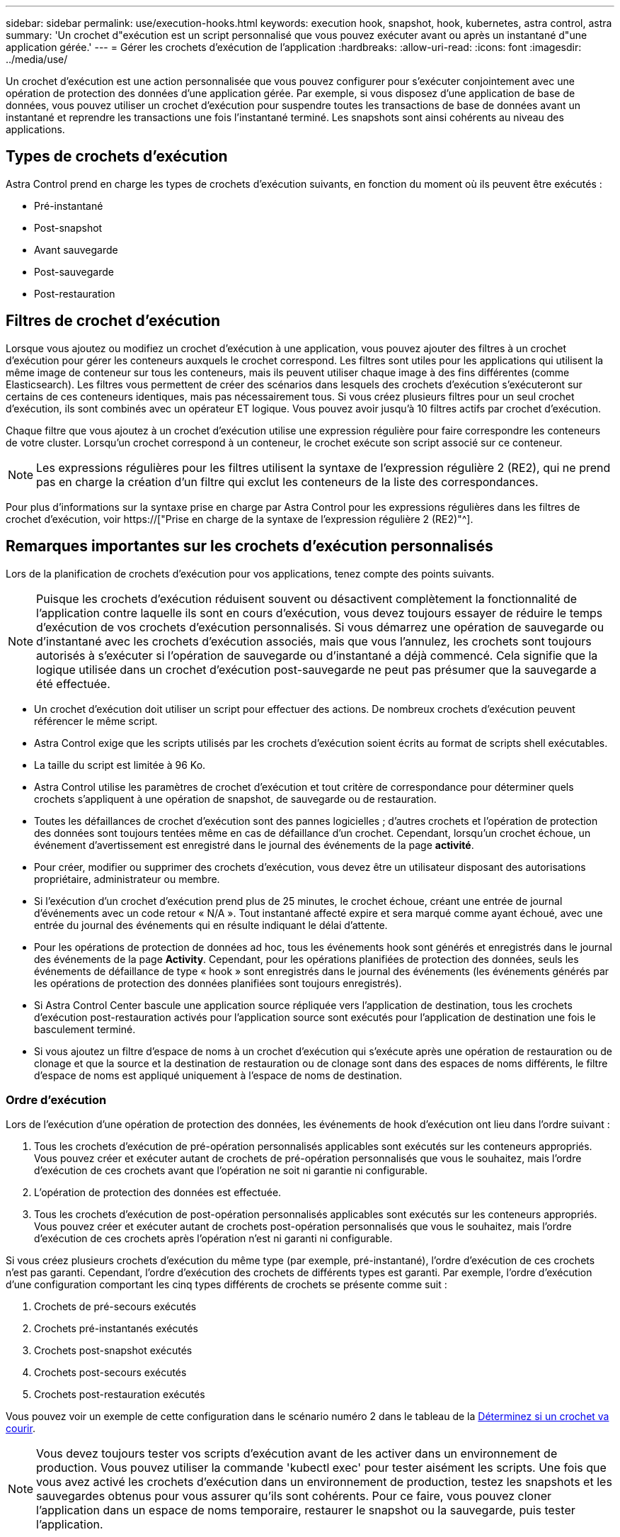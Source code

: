 ---
sidebar: sidebar 
permalink: use/execution-hooks.html 
keywords: execution hook, snapshot, hook, kubernetes, astra control, astra 
summary: 'Un crochet d"exécution est un script personnalisé que vous pouvez exécuter avant ou après un instantané d"une application gérée.' 
---
= Gérer les crochets d'exécution de l'application
:hardbreaks:
:allow-uri-read: 
:icons: font
:imagesdir: ../media/use/


[role="lead"]
Un crochet d'exécution est une action personnalisée que vous pouvez configurer pour s'exécuter conjointement avec une opération de protection des données d'une application gérée. Par exemple, si vous disposez d'une application de base de données, vous pouvez utiliser un crochet d'exécution pour suspendre toutes les transactions de base de données avant un instantané et reprendre les transactions une fois l'instantané terminé. Les snapshots sont ainsi cohérents au niveau des applications.



== Types de crochets d'exécution

Astra Control prend en charge les types de crochets d'exécution suivants, en fonction du moment où ils peuvent être exécutés :

* Pré-instantané
* Post-snapshot
* Avant sauvegarde
* Post-sauvegarde
* Post-restauration




== Filtres de crochet d'exécution

Lorsque vous ajoutez ou modifiez un crochet d'exécution à une application, vous pouvez ajouter des filtres à un crochet d'exécution pour gérer les conteneurs auxquels le crochet correspond. Les filtres sont utiles pour les applications qui utilisent la même image de conteneur sur tous les conteneurs, mais ils peuvent utiliser chaque image à des fins différentes (comme Elasticsearch). Les filtres vous permettent de créer des scénarios dans lesquels des crochets d'exécution s'exécuteront sur certains de ces conteneurs identiques, mais pas nécessairement tous. Si vous créez plusieurs filtres pour un seul crochet d'exécution, ils sont combinés avec un opérateur ET logique. Vous pouvez avoir jusqu'à 10 filtres actifs par crochet d'exécution.

Chaque filtre que vous ajoutez à un crochet d'exécution utilise une expression régulière pour faire correspondre les conteneurs de votre cluster. Lorsqu'un crochet correspond à un conteneur, le crochet exécute son script associé sur ce conteneur.


NOTE: Les expressions régulières pour les filtres utilisent la syntaxe de l'expression régulière 2 (RE2), qui ne prend pas en charge la création d'un filtre qui exclut les conteneurs de la liste des correspondances.

Pour plus d'informations sur la syntaxe prise en charge par Astra Control pour les expressions régulières dans les filtres de crochet d'exécution, voir https://["Prise en charge de la syntaxe de l'expression régulière 2 (RE2)"^].



== Remarques importantes sur les crochets d'exécution personnalisés

Lors de la planification de crochets d'exécution pour vos applications, tenez compte des points suivants.

[NOTE]
====
Puisque les crochets d'exécution réduisent souvent ou désactivent complètement la fonctionnalité de l'application contre laquelle ils sont en cours d'exécution, vous devez toujours essayer de réduire le temps d'exécution de vos crochets d'exécution personnalisés. Si vous démarrez une opération de sauvegarde ou d'instantané avec les crochets d'exécution associés, mais que vous l'annulez, les crochets sont toujours autorisés à s'exécuter si l'opération de sauvegarde ou d'instantané a déjà commencé. Cela signifie que la logique utilisée dans un crochet d'exécution post-sauvegarde ne peut pas présumer que la sauvegarde a été effectuée.

====
* Un crochet d'exécution doit utiliser un script pour effectuer des actions. De nombreux crochets d'exécution peuvent référencer le même script.
* Astra Control exige que les scripts utilisés par les crochets d'exécution soient écrits au format de scripts shell exécutables.
* La taille du script est limitée à 96 Ko.
* Astra Control utilise les paramètres de crochet d'exécution et tout critère de correspondance pour déterminer quels crochets s'appliquent à une opération de snapshot, de sauvegarde ou de restauration.
* Toutes les défaillances de crochet d'exécution sont des pannes logicielles ; d'autres crochets et l'opération de protection des données sont toujours tentées même en cas de défaillance d'un crochet. Cependant, lorsqu'un crochet échoue, un événement d'avertissement est enregistré dans le journal des événements de la page *activité*.
* Pour créer, modifier ou supprimer des crochets d'exécution, vous devez être un utilisateur disposant des autorisations propriétaire, administrateur ou membre.
* Si l'exécution d'un crochet d'exécution prend plus de 25 minutes, le crochet échoue, créant une entrée de journal d'événements avec un code retour « N/A ». Tout instantané affecté expire et sera marqué comme ayant échoué, avec une entrée du journal des événements qui en résulte indiquant le délai d'attente.
* Pour les opérations de protection de données ad hoc, tous les événements hook sont générés et enregistrés dans le journal des événements de la page *Activity*. Cependant, pour les opérations planifiées de protection des données, seuls les événements de défaillance de type « hook » sont enregistrés dans le journal des événements (les événements générés par les opérations de protection des données planifiées sont toujours enregistrés).
* Si Astra Control Center bascule une application source répliquée vers l'application de destination, tous les crochets d'exécution post-restauration activés pour l'application source sont exécutés pour l'application de destination une fois le basculement terminé.
* Si vous ajoutez un filtre d'espace de noms à un crochet d'exécution qui s'exécute après une opération de restauration ou de clonage et que la source et la destination de restauration ou de clonage sont dans des espaces de noms différents, le filtre d'espace de noms est appliqué uniquement à l'espace de noms de destination.




=== Ordre d'exécution

Lors de l'exécution d'une opération de protection des données, les événements de hook d'exécution ont lieu dans l'ordre suivant :

. Tous les crochets d'exécution de pré-opération personnalisés applicables sont exécutés sur les conteneurs appropriés. Vous pouvez créer et exécuter autant de crochets de pré-opération personnalisés que vous le souhaitez, mais l'ordre d'exécution de ces crochets avant que l'opération ne soit ni garantie ni configurable.
. L'opération de protection des données est effectuée.
. Tous les crochets d'exécution de post-opération personnalisés applicables sont exécutés sur les conteneurs appropriés. Vous pouvez créer et exécuter autant de crochets post-opération personnalisés que vous le souhaitez, mais l'ordre d'exécution de ces crochets après l'opération n'est ni garanti ni configurable.


Si vous créez plusieurs crochets d'exécution du même type (par exemple, pré-instantané), l'ordre d'exécution de ces crochets n'est pas garanti. Cependant, l'ordre d'exécution des crochets de différents types est garanti. Par exemple, l'ordre d'exécution d'une configuration comportant les cinq types différents de crochets se présente comme suit :

. Crochets de pré-secours exécutés
. Crochets pré-instantanés exécutés
. Crochets post-snapshot exécutés
. Crochets post-secours exécutés
. Crochets post-restauration exécutés


Vous pouvez voir un exemple de cette configuration dans le scénario numéro 2 dans le tableau de la <<Déterminez si un crochet va courir>>.


NOTE: Vous devez toujours tester vos scripts d'exécution avant de les activer dans un environnement de production. Vous pouvez utiliser la commande 'kubectl exec' pour tester aisément les scripts. Une fois que vous avez activé les crochets d'exécution dans un environnement de production, testez les snapshots et les sauvegardes obtenus pour vous assurer qu'ils sont cohérents. Pour ce faire, vous pouvez cloner l'application dans un espace de noms temporaire, restaurer le snapshot ou la sauvegarde, puis tester l'application.



=== Déterminez si un crochet va courir

Utilisez le tableau suivant pour déterminer si un crochet d'exécution personnalisé sera exécuté pour votre application.

Notez que toutes les opérations générales liées aux applications consistent à exécuter l'une des opérations de base de la copie Snapshot, de la sauvegarde ou de la restauration. Selon le scénario, une opération de clonage peut se composer de différentes combinaisons de ces opérations, de sorte que les crochets d'exécution d'une opération de clonage varient.

Les opérations de restauration sur place requièrent un snapshot ou une sauvegarde existante. Elles n'exécutent donc pas de snapshot ni de crochets de sauvegarde.

[NOTE]
====
Si vous démarrez mais annulez ensuite une sauvegarde qui inclut un instantané et qu'il y a des crochets d'exécution associés, certains crochets peuvent s'exécuter, et d'autres peuvent ne pas. Autrement dit, un crochet d'exécution post-sauvegarde ne peut pas présumer que la sauvegarde est terminée. Gardez à l'esprit les points suivants pour les sauvegardes annulées avec les crochets d'exécution associés :

* Les crochets de pré-secours et post-secours sont toujours exécutés.
* Si la sauvegarde inclut un nouvel instantané et que l'instantané a démarré, les crochets pré-instantané et post-instantané sont exécutés.
* Si la sauvegarde est annulée avant le démarrage de l'instantané, les crochets pré-instantané et post-instantané ne sont pas exécutés.


====
|===
| Scénario | Fonctionnement | Snapshot existant | Sauvegarde existante | Espace de noms | Cluster | Les crochets de snapshot sont exécutés | Les crochets de secours sont en place | Restaurer la course des crochets 


| 1 | Clonage | N | N | Nouveau | Identique | Y | N | Y 


| 2 | Clonage | N | N | Nouveau | Différente | Y | Y | Y 


| 3 | Cloner ou restaurer | Y | N | Nouveau | Identique | N | N | Y 


| 4 | Cloner ou restaurer | N | Y | Nouveau | Identique | N | N | Y 


| 5 | Cloner ou restaurer | Y | N | Nouveau | Différente | N | N | Y 


| 6 | Cloner ou restaurer | N | Y | Nouveau | Différente | N | N | Y 


| 7 | Restaurer | Y | N | Existant | Identique | N | N | Y 


| 8 | Restaurer | N | Y | Existant | Identique | N | N | Y 


| 9 | Snapshot | S/O | S/O | S/O | S/O | Y | S/O | S/O 


| 10 | Sauvegarde | N | S/O | S/O | S/O | Y | Y | S/O 


| 11 | Sauvegarde | Y | S/O | S/O | S/O | N | N | S/O 
|===


== Exemples de crochet d'exécution

Consultez le https://["Projet GitHub NetApp Verda"] Pour télécharger des crochets d'exécution réels pour des applications courantes telles qu'Apache Cassandra et Elasticsearch. Vous pouvez également voir des exemples et obtenir des idées pour structurer vos propres crochets d'exécution personnalisés.



== Afficher les crochets d'exécution existants

Vous pouvez afficher les crochets d'exécution personnalisés existants pour une application.

.Étapes
. Accédez à *applications*, puis sélectionnez le nom d'une application gérée.
. Sélectionnez l'onglet *crochets d'exécution*.
+
Vous pouvez afficher tous les crochets d'exécution activés ou désactivés dans la liste résultante. Vous pouvez voir l'état d'un crochet, le nombre de conteneurs correspondant, le temps de création et le moment où il s'exécute (pré ou post-opération). Vous pouvez sélectionner le `+` icône en regard du nom du crochet pour développer la liste des conteneurs sur lequel il sera exécuté. Pour afficher les journaux d'événements entourant les crochets d'exécution de cette application, accédez à l'onglet *activité*.





== Afficher les scripts existants

Vous pouvez afficher les scripts chargés existants. Vous pouvez également voir quels scripts sont en cours d'utilisation, et quels crochets les utilisent, sur cette page.

.Étapes
. Accédez à *compte*.
. Sélectionnez l'onglet *scripts*.
+
Cette page affiche la liste des scripts chargés existants. La colonne *utilisé par* indique les crochets d'exécution qui utilisent chaque script.





== Ajouter un script

Chaque crochet d'exécution doit utiliser un script pour effectuer des actions. Vous pouvez ajouter un ou plusieurs scripts que les crochets d'exécution peuvent référencer. De nombreux crochets d'exécution peuvent référencer le même script ; cela vous permet de mettre à jour de nombreux crochets d'exécution en ne changeant qu'un seul script.

.Étapes
. Accédez à *compte*.
. Sélectionnez l'onglet *scripts*.
. Sélectionnez *Ajouter*.
. Effectuez l'une des opérations suivantes :
+
** Charger un script personnalisé.
+
... Sélectionnez l'option *Télécharger le fichier*.
... Accédez à un fichier et téléchargez-le.
... Donnez un nom unique au script.
... (Facultatif) Entrez toutes les notes que les autres administrateurs doivent connaître au sujet du script.
... Sélectionnez *Enregistrer le script*.


** Coller dans un script personnalisé à partir du presse-papiers.
+
... Sélectionnez l'option *Coller ou type*.
... Sélectionnez le champ de texte et collez le texte du script dans le champ.
... Donnez un nom unique au script.
... (Facultatif) Entrez toutes les notes que les autres administrateurs doivent connaître au sujet du script.




. Sélectionnez *Enregistrer le script*.


.Résultat
Le nouveau script apparaît dans la liste de l'onglet *scripts*.



== Supprimer un script

Vous pouvez supprimer un script du système s'il n'est plus nécessaire et s'il n'est pas utilisé par les crochets d'exécution.

.Étapes
. Accédez à *compte*.
. Sélectionnez l'onglet *scripts*.
. Choisissez un script à supprimer et sélectionnez le menu dans la colonne *actions*.
. Sélectionnez *Supprimer*.



NOTE: Si le script est associé à un ou plusieurs crochets d'exécution, l'action *Delete* n'est pas disponible. Pour supprimer le script, modifiez d'abord les crochets d'exécution associés et associez-les à un autre script.



== Créer un crochet d'exécution personnalisé

Vous pouvez créer un crochet d'exécution personnalisé pour une application. Reportez-vous à la section <<Exemples de crochet d'exécution>> pour des exemples de crochet. Vous devez disposer d'autorisations propriétaire, administrateur ou membre pour créer des crochets d'exécution.


NOTE: Lorsque vous créez un script de shell personnalisé à utiliser comme crochet d'exécution, n'oubliez pas de spécifier le shell approprié au début du fichier, sauf si vous exécutez des commandes spécifiques ou fournissez le chemin complet à un exécutable.

.Étapes
. Sélectionnez *applications*, puis le nom d'une application gérée.
. Sélectionnez l'onglet *crochets d'exécution*.
. Sélectionnez *Ajouter*.
. Dans la zone *Détails du crochet* :
+
.. Déterminez quand le crochet doit fonctionner en sélectionnant un type d'opération dans le menu déroulant *opération*.
.. Saisissez un nom unique pour le crochet.
.. (Facultatif) saisissez les arguments à transmettre au crochet pendant l'exécution, en appuyant sur la touche entrée après chaque argument que vous entrez pour enregistrer chacun.


. (Facultatif) dans la zone *Détails du filtre de crochet*, vous pouvez ajouter des filtres pour contrôler les conteneurs sur lesquels le crochet d'exécution s'exécute :
+
.. Sélectionnez *Ajouter filtre*.
.. Dans la colonne Type de filtre *Hook*, choisissez un attribut sur lequel filtrer dans le menu déroulant.
.. Dans la colonne *Regex*, entrez une expression régulière à utiliser comme filtre. Astra Control utilise le https://["Expression régulière 2 (RE2) syntaxe regex"^].
+

NOTE: Si vous filtrez le nom exact d'un attribut (comme un nom de pod) sans autre texte dans le champ expression régulière, une correspondance de sous-chaîne est effectuée. Pour faire correspondre un nom exact et ce nom uniquement, utilisez la syntaxe de correspondance de chaîne exacte (par exemple, `^exact_podname$`).

.. Pour ajouter d'autres filtres, sélectionnez *Ajouter filtre*.
+

NOTE: Plusieurs filtres pour un crochet d'exécution sont combinés à un opérateur ET logique. Vous pouvez avoir jusqu'à 10 filtres actifs par crochet d'exécution.



. Lorsque vous avez terminé, sélectionnez *Suivant*.
. Dans la zone *script*, effectuez l'une des opérations suivantes :
+
** Ajouter un nouveau script.
+
... Sélectionnez *Ajouter*.
... Effectuez l'une des opérations suivantes :
+
**** Charger un script personnalisé.
+
..... Sélectionnez l'option *Télécharger le fichier*.
..... Accédez à un fichier et téléchargez-le.
..... Donnez un nom unique au script.
..... (Facultatif) Entrez toutes les notes que les autres administrateurs doivent connaître au sujet du script.
..... Sélectionnez *Enregistrer le script*.


**** Coller dans un script personnalisé à partir du presse-papiers.
+
..... Sélectionnez l'option *Coller ou type*.
..... Sélectionnez le champ de texte et collez le texte du script dans le champ.
..... Donnez un nom unique au script.
..... (Facultatif) Entrez toutes les notes que les autres administrateurs doivent connaître au sujet du script.






** Sélectionnez un script existant dans la liste.
+
Cela indique au crochet d'exécution d'utiliser ce script.



. Sélectionnez *Suivant*.
. Vérifiez la configuration du crochet d'exécution.
. Sélectionnez *Ajouter*.




== Vérifier l'état d'un crochet d'exécution

Une fois qu'une opération de snapshot, de sauvegarde ou de restauration a terminé, vous pouvez vérifier l'état des crochets d'exécution qui ont été exécutés dans le cadre de l'opération. Vous pouvez utiliser ces informations d'état pour déterminer si vous souhaitez maintenir le crochet d'exécution, le modifier ou le supprimer.

.Étapes
. Sélectionnez *applications*, puis le nom d'une application gérée.
. Sélectionnez l'onglet *protection des données*.
. Sélectionnez *snapshots* pour voir exécution de snapshots ou *sauvegardes* pour voir exécution de sauvegardes.
+
L'état *Hook* indique l'état de la séquence de crochet d'exécution une fois l'opération terminée. Vous pouvez passer le curseur de la souris sur l'état pour plus de détails. Par exemple, si des échecs de crochet d'exécution se produisent au cours d'un snapshot, le fait de passer le curseur sur l'état de crochet pour ce snapshot donne une liste des crochets d'exécution ayant échoué. Pour voir les raisons de chaque échec, vous pouvez consulter la page *activité* dans la zone de navigation de gauche.





== Afficher l'utilisation du script

Vous pouvez voir quels crochets d'exécution utilisent un script particulier dans l'interface utilisateur Web Astra Control.

.Étapes
. Sélectionnez *compte*.
. Sélectionnez l'onglet *scripts*.
+
La colonne *utilisé par* de la liste des scripts contient des détails sur les crochets qui utilisent chaque script de la liste.

. Sélectionnez les informations de la colonne *utilisé par* pour un script qui vous intéresse.
+
Une liste plus détaillée s'affiche, avec les noms des crochets qui utilisent le script et le type d'opération avec lesquels ils sont configurés pour s'exécuter.





== Modifier un crochet d'exécution

Vous pouvez modifier un crochet d'exécution si vous souhaitez modifier ses attributs, filtres ou le script qu'il utilise. Vous devez disposer d'autorisations propriétaire, administrateur ou membre pour modifier les crochets d'exécution.

.Étapes
. Sélectionnez *applications*, puis le nom d'une application gérée.
. Sélectionnez l'onglet *crochets d'exécution*.
. Sélectionnez le menu Options dans la colonne *actions* pour un crochet que vous souhaitez modifier.
. Sélectionnez *Modifier*.
. Apportez les modifications nécessaires en sélectionnant *Suivant* après avoir terminé chaque section.
. Sélectionnez *Enregistrer*.




== Désactivez un crochet d'exécution

Vous pouvez désactiver un crochet d'exécution si vous souhaitez l'empêcher temporairement de s'exécuter avant ou après un instantané d'une application. Vous devez disposer d'autorisations propriétaire, administrateur ou membre pour désactiver les crochets d'exécution.

.Étapes
. Sélectionnez *applications*, puis le nom d'une application gérée.
. Sélectionnez l'onglet *crochets d'exécution*.
. Sélectionnez le menu Options dans la colonne *actions* pour un crochet que vous souhaitez désactiver.
. Sélectionnez *Désactiver*.




== Supprimer un crochet d'exécution

Vous pouvez supprimer entièrement un crochet d'exécution si vous n'en avez plus besoin. Vous devez disposer d'autorisations propriétaire, administrateur ou membre pour supprimer les crochets d'exécution.

.Étapes
. Sélectionnez *applications*, puis le nom d'une application gérée.
. Sélectionnez l'onglet *crochets d'exécution*.
. Sélectionnez le menu Options dans la colonne *actions* pour un crochet que vous souhaitez supprimer.
. Sélectionnez *Supprimer*.
. Dans la boîte de dialogue qui s'affiche, tapez « Supprimer » pour confirmer.
. Sélectionnez *Oui, supprimez le crochet d'exécution*.




== Pour en savoir plus

* https://["Projet GitHub NetApp Verda"]


